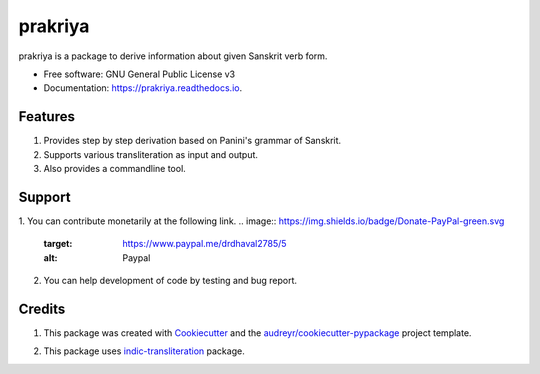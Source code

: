 ========
prakriya
========


.. image:: https://img.shields.io/pypi/v/prakriya.svg
        :target: https://pypi.python.org/pypi/prakriya

.. image:: https://img.shields.io/travis/drdhaval2785/python-prakriya.svg
        :target: https://travis-ci.org/drdhaval2785/python-prakriya

.. image:: https://readthedocs.org/projects/prakriya/badge/?version=latest
        :target: https://prakriya.readthedocs.io/en/latest/?badge=latest
        :alt: Documentation Status

.. image:: https://pyup.io/repos/github/drdhaval2785/python-prakriya/shield.svg
     :target: https://pyup.io/repos/github/drdhaval2785/python-prakriya/
     :alt: Updates

.. image:: https://landscape.io/github/drdhaval2785/python-prakriya/master/landscape.svg?style=flat
     :target: https://landscape.io/github/drdhaval2785/python-prakriya/master
     :alt: Code health

.. image:: https://img.shields.io/badge/Donate-PayPal-green.svg
     :target: https://www.paypal.me/drdhaval2785/5
     :alt: Paypal

prakriya is a package to derive information about given Sanskrit verb form.


* Free software: GNU General Public License v3
* Documentation: https://prakriya.readthedocs.io.


Features
--------

1. Provides step by step derivation based on Panini's grammar of Sanskrit.
2. Supports various transliteration as input and output.
3. Also provides a commandline tool.


Support
-------
1. You can contribute monetarily at the following link.
.. image:: https://img.shields.io/badge/Donate-PayPal-green.svg
     :target: https://www.paypal.me/drdhaval2785/5
     :alt: Paypal
2. You can help development of code by testing and bug report.


Credits
---------

1. This package was created with Cookiecutter_ and the `audreyr/cookiecutter-pypackage`_ project template.

.. _Cookiecutter: https://github.com/audreyr/cookiecutter
.. _`audreyr/cookiecutter-pypackage`: https://github.com/audreyr/cookiecutter-pypackage

2. This package uses indic-transliteration_ package.

.. _indic-transliteration: https://pypi.python.org/pypi/indic-transliteration
